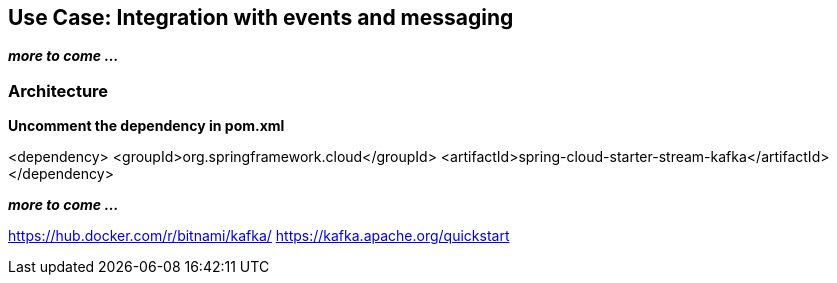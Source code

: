 ## Use Case: Integration with events and messaging

**_more to come ..._**

### Architecture

*Uncomment the dependency in pom.xml*

<dependency>
<groupId>org.springframework.cloud</groupId>
<artifactId>spring-cloud-starter-stream-kafka</artifactId>
</dependency>

**_more to come ..._**

https://hub.docker.com/r/bitnami/kafka/
https://kafka.apache.org/quickstart

